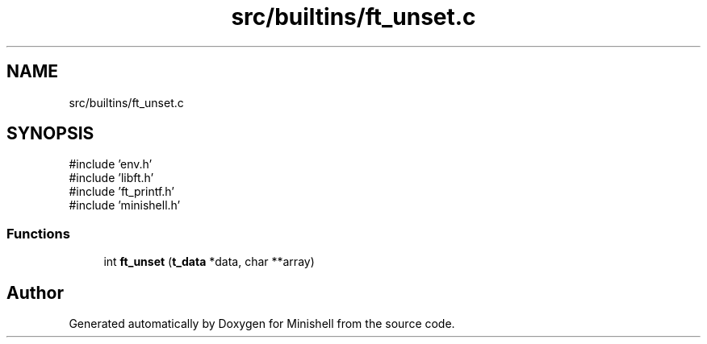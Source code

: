 .TH "src/builtins/ft_unset.c" 3 "Minishell" \" -*- nroff -*-
.ad l
.nh
.SH NAME
src/builtins/ft_unset.c
.SH SYNOPSIS
.br
.PP
\fR#include 'env\&.h'\fP
.br
\fR#include 'libft\&.h'\fP
.br
\fR#include 'ft_printf\&.h'\fP
.br
\fR#include 'minishell\&.h'\fP
.br

.SS "Functions"

.in +1c
.ti -1c
.RI "int \fBft_unset\fP (\fBt_data\fP *data, char **array)"
.br
.in -1c
.SH "Author"
.PP 
Generated automatically by Doxygen for Minishell from the source code\&.
